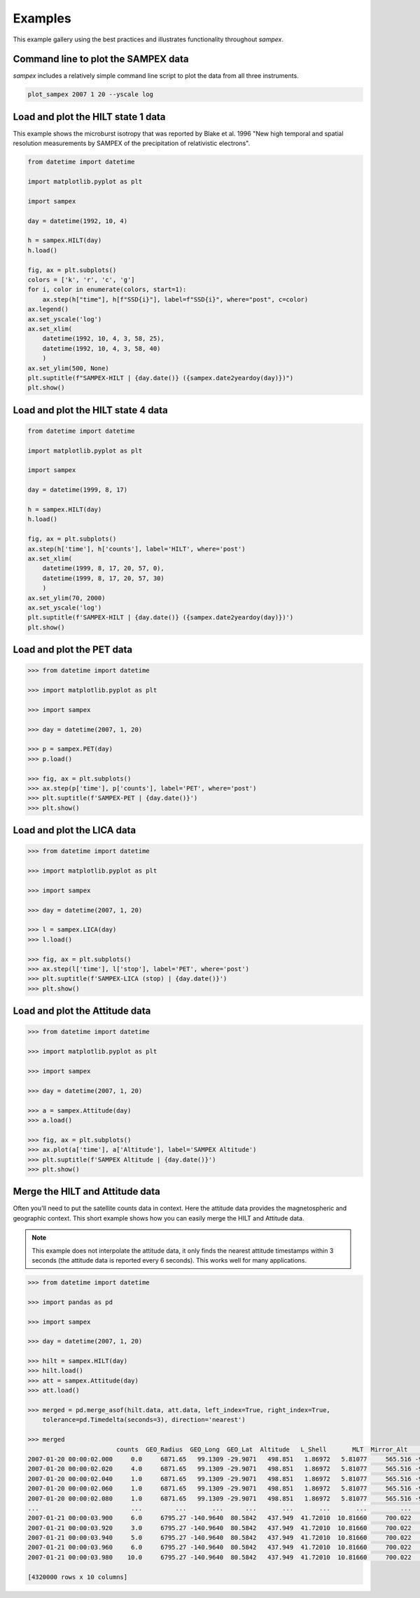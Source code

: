 ========
Examples
========

This example gallery using the best practices and illustrates functionality throughout `sampex`. 

Command line to plot the SAMPEX data
^^^^^^^^^^^^^^^^^^^^^^^^^^^^^^^^^^^^
`sampex` includes a relatively simple command line script to plot the data from all three instruments.

.. figure:: ./_static/sampex_plot.png
    :alt: A plot showing the SAMPEX data from HILT, PET, and LICA taken on 2007-01-20.
    :width: 75%

.. code:: bash

    plot_sampex 2007 1 20 --yscale log


Load and plot the HILT state 1 data
^^^^^^^^^^^^^^^^^^^^^^^^^^^^^^^^^^^
This example shows the microburst isotropy that was reported by Blake et al. 1996 "New high temporal and spatial resolution measurements by SAMPEX of the precipitation of relativistic electrons".

.. figure:: ./_static/19921004_sampex_isotropy.png
    :alt: A plot showing the microburst isotropy observed by SAMPEX-HILT.

.. code:: python

    from datetime import datetime

    import matplotlib.pyplot as plt

    import sampex

    day = datetime(1992, 10, 4)

    h = sampex.HILT(day)
    h.load()

    fig, ax = plt.subplots()
    colors = ['k', 'r', 'c', 'g']
    for i, color in enumerate(colors, start=1):
        ax.step(h["time"], h[f"SSD{i}"], label=f"SSD{i}", where="post", c=color)
    ax.legend()
    ax.set_yscale('log')
    ax.set_xlim(
        datetime(1992, 10, 4, 3, 58, 25), 
        datetime(1992, 10, 4, 3, 58, 40)
        )
    ax.set_ylim(500, None)
    plt.suptitle(f"SAMPEX-HILT | {day.date()} ({sampex.date2yeardoy(day)})")
    plt.show()


Load and plot the HILT state 4 data
^^^^^^^^^^^^^^^^^^^^^^^^^^^^^^^^^^^
.. figure:: ./_static/19990817_sampex_microbursts.png
    :alt: A plot showing the microburst isotropy observed by SAMPEX-HILT.

.. code:: python

    from datetime import datetime

    import matplotlib.pyplot as plt

    import sampex

    day = datetime(1999, 8, 17)

    h = sampex.HILT(day)
    h.load()

    fig, ax = plt.subplots()
    ax.step(h['time'], h['counts'], label='HILT', where='post')
    ax.set_xlim(
        datetime(1999, 8, 17, 20, 57, 0),
        datetime(1999, 8, 17, 20, 57, 30)
        )
    ax.set_ylim(70, 2000)
    ax.set_yscale('log')
    plt.suptitle(f'SAMPEX-HILT | {day.date()} ({sampex.date2yeardoy(day)})')
    plt.show()


Load and plot the PET data
^^^^^^^^^^^^^^^^^^^^^^^^^^
.. code:: python

    >>> from datetime import datetime

    >>> import matplotlib.pyplot as plt

    >>> import sampex

    >>> day = datetime(2007, 1, 20)

    >>> p = sampex.PET(day)
    >>> p.load()

    >>> fig, ax = plt.subplots()
    >>> ax.step(p['time'], p['counts'], label='PET', where='post')
    >>> plt.suptitle(f'SAMPEX-PET | {day.date()}')
    >>> plt.show()

Load and plot the LICA data
^^^^^^^^^^^^^^^^^^^^^^^^^^^

.. code:: python

    >>> from datetime import datetime

    >>> import matplotlib.pyplot as plt

    >>> import sampex

    >>> day = datetime(2007, 1, 20)

    >>> l = sampex.LICA(day)
    >>> l.load()

    >>> fig, ax = plt.subplots()
    >>> ax.step(l['time'], l['stop'], label='PET', where='post')
    >>> plt.suptitle(f'SAMPEX-LICA (stop) | {day.date()}')
    >>> plt.show()

Load and plot the Attitude data
^^^^^^^^^^^^^^^^^^^^^^^^^^^^^^^

.. code:: python

    >>> from datetime import datetime

    >>> import matplotlib.pyplot as plt

    >>> import sampex

    >>> day = datetime(2007, 1, 20)

    >>> a = sampex.Attitude(day)
    >>> a.load()

    >>> fig, ax = plt.subplots()
    >>> ax.plot(a['time'], a['Altitude'], label='SAMPEX Altitude')
    >>> plt.suptitle(f'SAMPEX Altitude | {day.date()}')
    >>> plt.show()

Merge the HILT and Attitude data
^^^^^^^^^^^^^^^^^^^^^^^^^^^^^^^^
Often you'll need to put the satellite counts data in context. Here the attitude data provides the magnetospheric and geographic context. This short example shows how you can easily merge the HILT and Attitude data.

.. note::
    This example does not interpolate the attitude data, it only finds the nearest attitude timestamps within 3 seconds (the attitude data is reported every 6 seconds). This works well for many applications.

.. code:: python

    >>> from datetime import datetime

    >>> import pandas as pd

    >>> import sampex

    >>> day = datetime(2007, 1, 20)
    
    >>> hilt = sampex.HILT(day)
    >>> hilt.load()
    >>> att = sampex.Attitude(day)
    >>> att.load()

    >>> merged = pd.merge_asof(hilt.data, att.data, left_index=True, right_index=True,
        tolerance=pd.Timedelta(seconds=3), direction='nearest')

    >>> merged
                            counts  GEO_Radius  GEO_Long  GEO_Lat  Altitude   L_Shell       MLT  Mirror_Alt      Pitch  Att_Flag
    2007-01-20 00:00:02.000     0.0     6871.65   99.1309 -29.9071   498.851   1.86972   5.81077     565.516 -9999.9000   -9999.0
    2007-01-20 00:00:02.020     4.0     6871.65   99.1309 -29.9071   498.851   1.86972   5.81077     565.516 -9999.9000   -9999.0
    2007-01-20 00:00:02.040     1.0     6871.65   99.1309 -29.9071   498.851   1.86972   5.81077     565.516 -9999.9000   -9999.0
    2007-01-20 00:00:02.060     1.0     6871.65   99.1309 -29.9071   498.851   1.86972   5.81077     565.516 -9999.9000   -9999.0
    2007-01-20 00:00:02.080     1.0     6871.65   99.1309 -29.9071   498.851   1.86972   5.81077     565.516 -9999.9000   -9999.0
    ...                         ...         ...       ...      ...       ...       ...       ...         ...        ...       ...
    2007-01-21 00:00:03.900     6.0     6795.27 -140.9640  80.5842   437.949  41.72010  10.81660     700.022   174.9714       0.0
    2007-01-21 00:00:03.920     3.0     6795.27 -140.9640  80.5842   437.949  41.72010  10.81660     700.022   174.9714       0.0
    2007-01-21 00:00:03.940     5.0     6795.27 -140.9640  80.5842   437.949  41.72010  10.81660     700.022   174.9714       0.0
    2007-01-21 00:00:03.960     6.0     6795.27 -140.9640  80.5842   437.949  41.72010  10.81660     700.022   174.9714       0.0
    2007-01-21 00:00:03.980    10.0     6795.27 -140.9640  80.5842   437.949  41.72010  10.81660     700.022   174.9714       0.0

    [4320000 rows x 10 columns]